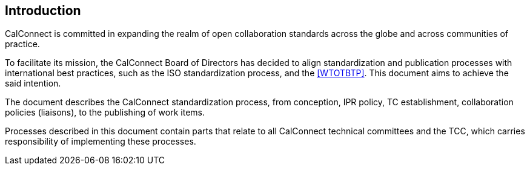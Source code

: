 
== Introduction

CalConnect is committed in expanding the realm of open
collaboration standards across the globe and across communities of
practice.

To facilitate its mission, the CalConnect Board of Directors has decided
to align standardization and publication processes with international
best practices, such as the ISO standardization process, and the
<<WTOTBTP>>.
This document aims to achieve the said intention.

The document describes the CalConnect standardization process, from
conception, IPR policy, TC establishment, collaboration policies
(liaisons), to the publishing of work items.

Processes described in this document contain parts that relate
to all CalConnect technical committees and the TCC, which
carries responsibility of implementing these processes.
